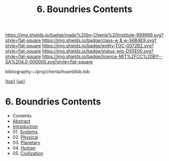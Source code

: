 #   -*- mode: org; fill-column: 60 -*-
#+STARTUP: showall
#+TITLE:   6. Boundries Contents

[[https://img.shields.io/badge/made%20by-Chenla%20Institute-999999.svg?style=flat-square]] 
[[https://img.shields.io/badge/class-w & w-56B4E9.svg?style=flat-square]]
[[https://img.shields.io/badge/entity-TOC-0072B2.svg?style=flat-square]]
[[https://img.shields.io/badge/status-wip-D55E00.svg?style=flat-square]]
[[https://img.shields.io/badge/licence-MIT%2FCC%20BY--SA%204.0-000000.svg?style=flat-square]]

bibliography:~/proj/chenla/hoard/bib.bib

[[[../../index.org][top]]] [[[../index.org][up]]]

* 6. Boundries Contents
:PROPERTIES:
:CUSTOM_ID:
:Name:     /home/deerpig/proj/chenla/warp/01/06/index.org
:Created:  2018-04-21T17:25@Prek Leap (11.642600N-104.919210W)
:ID:       d9350052-d225-4cb4-a4d4-88938b180329
:VER:      577578414.933900398
:GEO:      48P-491193-1287029-15
:BXID:     proj:TFR1-6135
:Class:    primer
:Entity:   toc
:Status:   wip
:Licence:  MIT/CC BY-SA 4.0
:END:
 - Contents
 - [[./abstract.org][Abstract]]
 - [[./intro.org][Introduction]]
 - 01. [[./01/index.org][Systems]]
 - 02. [[./02/index.org][Physical]]
 - 03. [[./03/index.org][Planetary]]
 - 04. [[./04/index.org][Human]]
 - 05. [[./05/index.org][Civilization]]

